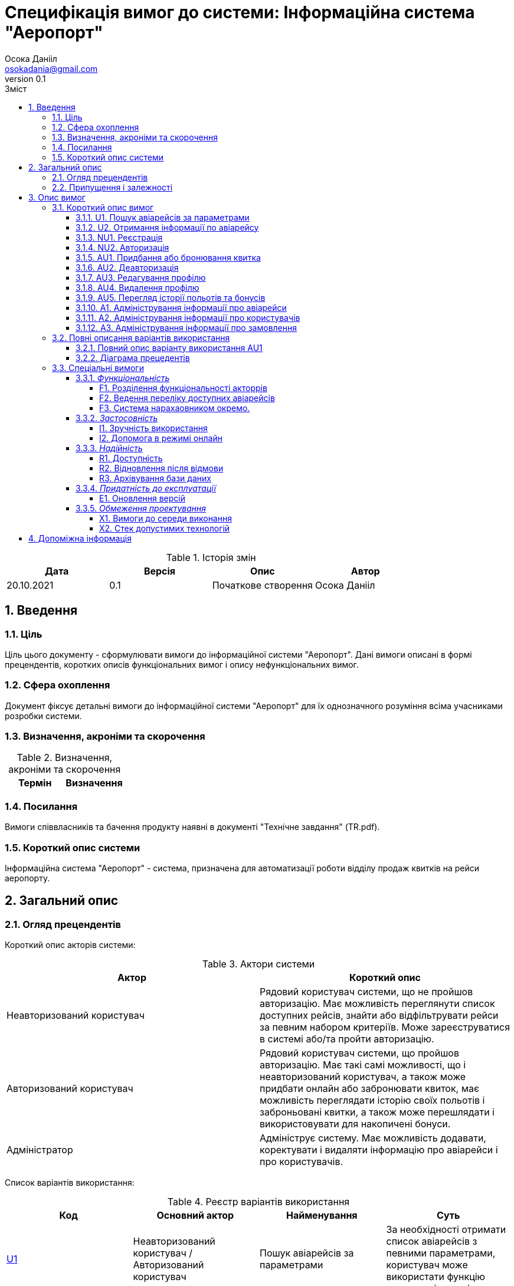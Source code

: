 
= [[entity_root.anchor]]Специфікація вимог до системи: Інформаційна система "Аеропорт"
:title-page:
Осока Данііл <osokadania@gmail.com>
0.1, 
:short-title: SRS
:toc:
:toc-title: Зміст
:toclevels: 5
:sectnums:


.Історія змін
[width="100%", options="header"]
|=====================================
|Дата|Версія|Опис|Автор

a|20.10.2021
a|0.1
a|Початкове створення
a|Осока Данііл
|=====================================

== Введення

=== Ціль

Ціль цього документу - сформулювати вимоги до інформаційної системи "Аеропорт". Дані вимоги описані в формі прецендентів, коротких описів функціональних вимог і опису нефункціональних вимог.

=== Сфера охоплення
Документ фіксує детальні вимоги до інформаційної системи "Аеропорт" для їх однозначного розуміння всіма учасниками розробки системи.

=== Визначення, акроніми та скорочення
.Визначення, акроніми та скорочення
[width="100%", options="header"]
|=====================================
|Термін|Визначення

|=====================================

=== Посилання [[references]]
Вимоги співвласників та бачення продукту наявні в документі "Технічне завдання" (TR.pdf).

=== Короткий опис системи

Інформаційна система "Аеропорт" - система, призначена для автоматизації роботи відділу продаж квитків на рейси аеропорту.

== Загальний опис

=== Огляд прецендентів

Короткий опис акторів системи:

.Актори системи
[width="100%", options="header"]
|=====================================
|Актор|Короткий опис 

a|Неавторизований користувач
a|Рядовий користувач системи, що не пройшов авторизацію. Має можливість переглянути список доступних рейсів, знайти або відфільтрувати рейси за певним набором критеріїв. Може зареєструватися в системі або/та пройти авторизацію. 

a|Авторизований користувач
a|Рядовий користувач системи, що пройшов авторизацію. Має такі самі можливості, що і неавторизований користувач, а також може придбати онлайн або забронювати квиток, має можливість переглядати історію своїх польотів і заброньовані квитки, а також може перешлядати і використовувати для накопичені бонуси.

a|Адміністратор
a|Адмініструє систему. Має можливість додавати, коректувати і видаляти інформацію про авіарейси і про користувачів.

|=====================================

Список варіантів використання:

.Реєстр варіантів використання
[width="100%", options="header"]
|=====================================
|Код|Основний актор|Найменування|Суть

a|<<U1, U1>>
a|Неавторизований користувач / Авторизований користувач
a|Пошук авіарейсів за параметрами
a|За необхідності отримати список авіарейсів з певними параметрами, користувач може використати функцію пошуку авіаквитків.

a|<<U2, U2>>
a|Неавторизований користувач / Авторизований користувач
a|Отримання інформації по авіарейсу
a|Користувач може отримати повну інформацію по конкретному авіарейсу.

a|<<NU1, NU1>>
a|Неавторизований користувач
a|Реєстрація
a|Неавторизований користувач має можливість пройти процедуру реєстрації в системі.

a|<<NU2, NU2>>
a|Неавторизований користувач
a|Авторизація
a|Неавторизований користувач має можливість пройти процедуру авторизації в системі.

a|<<AU1, AU1>>
a|Авторизований користувач
a|Придбання або бронювання квитка
a|Авторизований користувач може забронювати квиток на обраний авіарейс, при цьому він має можливість або повністю оплатити квиток онлайн, або оплатити бронь пізніше в касі. Також користувач може використовувати бонуси як для повної, так і для часткової оплати квитків.

a|<<AU2, AU2>>
a|Авторизований користувач
a|Деавторизація
a|Авторизований користувач має можливість пройти процедуру деавторизації в системі.

a|<<AU3, AU3>>
a|Авторизований користувач
a|Редагування профілю
a|Авторизований користувач має можливість додавати, змінювати власну інформацію, а також видаляти ту власну інформацію, якщо вона не є обов'язковою.

a|<<AU4, AU4>>
a|Авторизований користувач
a|Видалення профілю
a|Авторизований користувач має можливість видалити власний профіль.

a|<<AU5, AU5>>
a|Авторизований користувач
a|Перегляд історії польотів та бонусів
a|Авторизований користувач має можливість переглянути історію польотів та бонусів.

a|<<A1, A1>>
a|Адміністратор
a|Адміністрування інформації про авіарейси
a|Адміністратор має можливість додавати нові авіарейси, корегувати інформацію про вже існуючі, а також видаляти авіарейси з бази даних.

a|<<A2, A2>>
a|Адміністратор
a|Адміністрування інформації про користувачів
a|Адміністратор має можливість отримати інформацію по кожному з користувачів системи. За необхідності може корегувати інформацію користувача, а також заблокувати користувачу доступ до системи.

a|<<A3, A3>>
a|Адміністратор
a|Адміністрування інформації про замовлення
a|Адміністратор має можливість отримати інформацію по кожному з замовлень в системі. За необхідності може корегувати інформацію про замовлення, а також відмінити замовлення користувача в разі потреби.

|=====================================

=== Припущення і залежності

Дана система буде використовуватися у відкритому доступі для користувачів. Але оскільки ситсема використвуватиметься з прив'язкою до певного аеропорта, то адміністратори мають бути групою співробітників аеропорту, що мають доступ до внутрішньої інформації щодо діяльності аеропорту, та підпорядковуються певному керівництву, що приймає рішення про зміни в базі системи. Авторизований користувач має можливість 

В разі розширення списку необхідноЇ інформації про авіарейси система вимагатиме незначних змін (переконфігурація бази данних та додання нової інформації). Аналогічні зміни потрібні в разі розширення списку інформації про користувача з деяким можливим доповненням: у випадку, коли нові поля будуть обов'язковими для заповнення користувачами, необхідно розробити додаткой інтерфейс шо буде сповіщувати про це користувача.

== Опис вимог

=== Короткий опис вимог

==== U1. Пошук авіарейсів за параметрами [[U1]]

[width="100%", options="noheader", cols="4"]
|======================================
|U1
|Неавторизований користувач / Авторизований користувач
|Пошук авіарейсів за параметрами
|За необхідності отримати список авіарейсів з певними параметрами, користувач може використати функцію пошуку авіаквитків.
|======================================

_Основна діюча особа_: Неавторизований користувач / Авторизований користувач

_Інші учасники преценденту_: відсутні

_Зв'язки з іншими прецендентами_: Включається прецедентом <<U2>>

_Короткий опис_:

Даний варіант використання дозволяє Авторизованому/Неавторизованому Користувачу отримати список авіарейсів, шо обслуговуються аеропортом та задовольняють заданим Користувачем параметрам пошуку. До параметрів пошуку входять: номер рейсу, дата та час вильоту, тривалість польоту, аеропорт прибуття, доступні Неавторизований користувач має можливість пройти процедуру реєстрації в системі. квитків.

==== U2. Отримання інформації по авіарейсу [[U2]]

[width="100%", options="noheader", cols="4"]
|======================================
|U2
|Неавторизований користувач / Авторизований користувач
|Отримання інформації по авіарейсу
|Користувач може отримати повну інформацію по конкретному авіарейсу.
|======================================

_Основна діюча особа_: Неавторизований користувач / Авторизований користувач

_Інші учасники преценденту_: відсутні

_Зв'язки з іншими прецендентами_: включає прецедент <<U1>>

_Короткий опис_:

Даний варіант використання дозволяє Авторизованому/Неавторизованому Користувачу отримати повну інформацію по будь-якому авіарейсу, шо міститься в списку, отриманому в результаті пошуку квитків (прецедент <<U1>>). До інформації про рейс входить: номер рейсу, дата та час вильоту, тривалість польоту, аеропорт прибуття, доступні Неавторизований користувач має можливість пройти процедуру реєстрації в системі. квитків та кількість вільних квитків для кожного з класів.

==== NU1. Реєстрація [[NU1]]

[width="100%", options="noheader", cols="4"]
|======================================
|NU1
|Неавторизований користувач
|Реєстрація
|Неавторизований користувач має можливість пройти процедуру реєстрації в системі.
|======================================

_Основна діюча особа_: Неавторизований користувач

_Інші учасники преценденту_: відсутні

_Зв'язки з іншими прецендентами_: включається прецедентом <<NU2>>

_Короткий опис_:

Даний варіант використання дозволяє Неавторизованому Користувачу зареєструватися в системі. Для реєстрації в системі користувачу необхідно буде вказати ім'я та,ізвище, номер мобільного телефону, електронну пошту та пароль для подальшоа авторизаціа (прецедент <<NU2>>).

==== NU2. Авторизація [[NU2]]

[width="100%", options="noheader", cols="4"]
|======================================
|NU2
|Неавторизований користувач
|Авторизація
|Неавторизований користувач має можливість пройти процедуру авторизації в системі.
|======================================

_Основна діюча особа_: Неавторизований користувач

_Інші учасники преценденту_: відсутні

_Зв'язки з іншими прецендентами_: включає прецедент <<NU1>>

_Короткий опис_:

Даний варіант використання дозволяє Неавторизованому Користувачу авторизуватися в системі в системі, в якій необхідно попередньо авторизуватися (прецедент <<NU1>>). Для авторизації Неавторизованому Користувачу необхідно вказати телефон/електронну пошту та пароль, що відповідають вказаним при реєстрації (прецедент <<NU1>>). Після авторизації сесія користування системою в якості даного автора закінчується, і почанається сесія Авторизованого Користувача.

==== AU1. Придбання або бронювання квитка [[AU1]]

[width="100%", options="noheader", cols="4"]
|======================================
|AU1
|Авторизований користувач
|Придбання або бронювання квитка
|Авторизований користувач може забронювати квиток на обраний авіарейс, при цьому він має можливість або повністю оплатити квиток онлайн, або оплатити бронь пізніше в касі. Також користувач може використовувати бонуси як для повної, так і для часткової оплати квитків.
|======================================

_Основна діюча особа_: Авторизований користувач

_Інші учасники преценденту_: відсутні

_Зв'язки з іншими прецендентами_: відсутній

_Короткий опис_:

Даний варіант використання дозволяє Авторизованому Користувачу забронювати квиток на обраний авіарейс, при цьому він має можливість або повністю оплатити квиток онлайн, або оплатити бронь пізніше в касі. Оплата квитка онлайн відбувається або повністю валютою, або повністю бонусами, або комбіновано у співвідношенні, заданим Авторизованим Користувачем.

==== AU2. Деавторизація [[AU2]]

[width="100%", options="noheader", cols="4"]
|======================================
|AU2
|Авторизований користувач
|Деавторизація
|Авторизований користувач має можливість пройти процедуру деавторизації в системі.
|======================================

_Основна діюча особа_: Авторизований користувач

_Інші учасники преценденту_: відсутні

_Зв'язки з іншими прецендентами_: розширюється прецедентом <<AU4>>

_Короткий опис_:

Даний варіант використання дозволяє Авторизованому Користувачу вийти з власного кабінету. Тим самим закінчити сесію користування системою в якості даного автора, і почати сесію Неавторизованого Користувача.

==== AU3. Редагування профілю [[AU3]]

[width="100%", options="noheader", cols="4"]
|======================================
|AU3
|Авторизований користувач
|Редагування профілю
|Авторизований користувач має можливість додавати, змінювати власну інформацію, а також видаляти ту власну інформацію, якщо вона не є обов’язковою.
|======================================

_Основна діюча особа_: Авторизований користувач

_Інші учасники преценденту_: відсутні

_Зв'язки з іншими прецендентами_: відсутній

_Короткий опис_:

Даний варіант використання дозволяє Авторизованому Користувачу додавати, змінювати власну інформацію, а також видаляти ту власну інформацію, якщо вона не є обов’язковою. До обов'язкової інформації входить: ім'я, прізвище, номер мобільного телефону, електронна пошта та пароль.

==== AU4. Видалення профілю [[AU4]]

[width="100%", options="noheader", cols="4"]
|======================================
|AU4
|Авторизований користувач
|Видалення профілю
|Авторизований користувач має можливість видалити власний профіль.
|======================================

_Основна діюча особа_: Авторизований користувач

_Інші учасники преценденту_: відсутні

_Зв'язки з іншими прецендентами_: розширює прецедент <<AU2>>

_Короткий опис_:

Даний варіант використання дозволяє Авторизованому Користувачу безповоротньо видалити власний профіль. В результаті видалення профілю також автоматично буде виконано деавторизацію (прецедент <<AU2>>).

==== AU5. Перегляд історії польотів та бонусів [[AU5]]

[width="100%", options="noheader", cols="4"]
|======================================
|AU5
|Авторизований користувач
|Перегляд історії польотів та бонусів
|Авторизований користувач має можливість переглянути історію польотів та бонусів.
|======================================

_Основна діюча особа_: Авторизований користувач

_Інші учасники преценденту_: відсутні

_Зв'язки з іншими прецендентами_: відсутній

_Короткий опис_:

Даний варіант використання дозволяє Авторизованому Користувачу переглянути історію польотів та бонусів. В історії польотів буде відображено всі перельоти клієнта за останній рік, а також всі заброньовані та куплені квитки на майбутні рейси.

==== A1. Адміністрування інформації про авіарейси [[A1]]

[width="100%", options="noheader", cols="4"]
|======================================
|A1
|Адміністратор
|Адміністрування інформації про авіарейси
|Адміністратор має можливість додавати нові авіарейси, корегувати інформацію про вже існуючі, а також видаляти авіарейси з бази даних.
|======================================

_Основна діюча особа_: Адміністратор

_Інші учасники преценденту_: відсутні

_Зв'язки з іншими прецендентами_: відсутній

_Короткий опис_:

Даний варіант використання дозволяє Адміністратору додавати нові авіарейси, корегувати інформацію про вже існуючі, а також видаляти авіарейси з бази даних. При чому видалення авіарейсу неможливе поки існує хоча б одне замовлення на нього.

==== A2. Адміністрування інформації про користувачів [[A2]]

[width="100%", options="noheader", cols="4"]
|======================================
|A2
|Адміністратор
|Адміністрування інформації про користувачів
|Адміністратор має можливість отримати інформацію по кожному з користувачів системи. За необхідності може корегувати інформацію користувача, а також заблокувати користувачу доступ до системи.
|======================================

_Основна діюча особа_: Адміністратор

_Інші учасники преценденту_: відсутні

_Зв'язки з іншими прецендентами_: відсутній

_Короткий опис_:

Даний варіант використання дозволяє Адміністратору отримати інформацію по кожному з користувачів системи. За необхідності може корегувати інформацію користувача, а також заблокувати користувачу доступ до системи.


==== A3. Адміністрування інформації про замовлення [[A3]]

[width="100%", options="noheader", cols="4"]
|======================================
|A3
|Адміністратор
|Адміністрування інформації про замовлення
|Адміністратор має можливість отримати інформацію по кожному з замовлень в системі. За необхідності може корегувати інформацію про замовлення, а також відмінити замовлення користувача в разі потреби.
|======================================

_Основна діюча особа_: Адміністратор

_Інші учасники преценденту_: відсутні

_Зв'язки з іншими прецендентами_: відсутній

_Короткий опис_:

Даний варіант використання дозволяє Адміністратору отримати інформацію по кожному з замовлень в системі. За необхідності може корегувати інформацію про замовлення, а також відмінити замовлення користувача в разі потреби.

=== Повні описання варіантів використання

==== Повний опис варіанту використання AU1
*TBD*

==== Діаграма прецедентів
*TBD*

=== Спеціальні вимоги

==== _Функціональність_

===== F1. Розділення функціональності акторрів

Авторизований і Неавторизований Користувачі мають певний набір спільних функціональних можливостей (вимоги <<U1>> та <<U2>>). Також кожен з цих двох акторів має можливість ставати іншим з цих двої акторів шляхом авторизації/деавторизації в системі (вимоги <<NU2>> та <<AU2>> відповідно).

Адміністратор на відмінність від перерахованих вище ролей не має спільного функціоналу з іншими акторами, а також не може ставати іншим актором при будь-яких діях.

Користувачі і Адміністратори мають окремі інтерфейси для взаємодії з системою.

===== F2. Ведення переліку доступних авіарейсів

Адміністратор має підтримувати інформацію про авіарейси в базі даних в стані, що відповідає актульній інформації про доступні авіарейси аеропорту.

===== F3. Система нарахаовником окремо.

==== _Застосовність_

===== I1. Зручність використання

Інтерфейс для Авторизованого/Неавторизованого Користувача має юути інтуїтивно зрозумілим і не вимагати попередньої підготовки до використання.

Інтерфейс для Адміністратора розрахований на підготовленого співробітника аеропорту.

===== I2. Допомога в режимі онлайн

Інтерфейс для Авторизованого/Неавторизованого Користувача має містити контактну інформацію для допомоги в режимі онлайн.

==== _Надійність_

===== R1. Доступність

Для всіх акторів система має бути доступна постійно в умовах безвідмовної роботи.

Час безвідмовної роботи системи має складати 95% на рік при умові безвідмовної роботи мережі.

===== R2. Відновлення після відмови

Час відновлення після відмови, спричиненої зовнішніми факторами (збій електропостачання, відсутність Інтернету) не має перевищувати час, необхідний для усунення фатального впливу цих факторів.

Час відновлення після відмови, спричиненої фатальним збоєм операційної системи, не має перевищувати час, необхідний для перезапуску/перевстановлення її та інших необхідних програмних засобів.

Час відновлення після відмови, спричиненої некоректними діями користувача чи адміністратора, не має перевищувати 15 хвилин. Для запобігання виникнення таких ситуацій має здійснюватися аутентифікація користувачів/адміністраторів, валідація введених даних на різних етапах обробки, а також має бути проведене тестування системи для виявлення та усунення багів, що призводять до помилок.

===== R3. Архівування бази даних

Архівування бази даних відбувається автоматично з певною періодичністю, що окремо оговорюється з замовником.

В разі потреби відновлення бази даних необхідно звернутися до команди розробників, що займаються підтримкою системи.

==== _Придатність до експлуатації_

===== E1. Оновлення версій

В разі зміни версії системи від актора не вимагається нічого, окрім оновлення веб-сторінки з інетрфейсом системи.

==== _Обмеження проектування_

===== X1. Вимоги до середи виконання

* Доступ до інтернету
* Актуальний веб-браузер (під актуальним мається на увазі браузер версії, що досі підтримується розробниками)
* оперативну пам’ять обсягом не менше 1 Гб
* відеокарту, монітор, засоби вводу (миша, клавіатура, тач-скрін тощо)

===== X2. Стек допустимих технологій

* Python, Golang
* MySQL, PgSQL, Redis (optional)
* OAuth2 + JWT/SWT
* Git
* k8s/microk8s, Docker
* React + Redux, JS/TS, CSS/SASS

== Допоміжна інформація

Перелік допоміжної інформації наявний в пункті <<references, 1.4>>